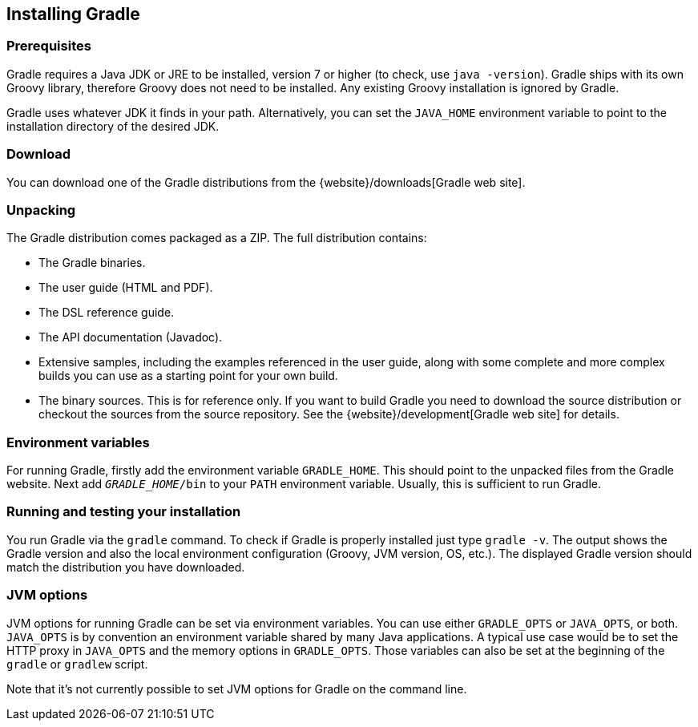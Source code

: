 // Copyright 2017 the original author or authors.
//
// Licensed under the Apache License, Version 2.0 (the "License");
// you may not use this file except in compliance with the License.
// You may obtain a copy of the License at
//
//      http://www.apache.org/licenses/LICENSE-2.0
//
// Unless required by applicable law or agreed to in writing, software
// distributed under the License is distributed on an "AS IS" BASIS,
// WITHOUT WARRANTIES OR CONDITIONS OF ANY KIND, either express or implied.
// See the License for the specific language governing permissions and
// limitations under the License.

[[installation]]
== Installing Gradle


[[sec:prerequisites]]
=== Prerequisites

Gradle requires a Java JDK or JRE to be installed, version 7 or higher (to check, use `java -version`). Gradle ships with its own Groovy library, therefore Groovy does not need to be installed. Any existing Groovy installation is ignored by Gradle.

Gradle uses whatever JDK it finds in your path. Alternatively, you can set the `JAVA_HOME` environment variable to point to the installation directory of the desired JDK.

[[sec:download]]
=== Download

You can download one of the Gradle distributions from the {website}/downloads[Gradle web site].

[[sec:unpacking]]
=== Unpacking

The Gradle distribution comes packaged as a ZIP. The full distribution contains:

* The Gradle binaries.
* The user guide (HTML and PDF).
* The DSL reference guide.
* The API documentation (Javadoc).
* Extensive samples, including the examples referenced in the user guide, along with some complete and more complex builds you can use as a starting point for your own build.
* The binary sources. This is for reference only. If you want to build Gradle you need to download the source distribution or checkout the sources from the source repository. See the {website}/development[Gradle web site] for details.


[[sec:installation_environment_variables]]
=== Environment variables

For running Gradle, firstly add the environment variable `GRADLE_HOME`. This should point to the unpacked files from the Gradle website. Next add `__GRADLE_HOME__/bin` to your `PATH` environment variable. Usually, this is sufficient to run Gradle.

[[sec:running_and_testing_your_installation]]
=== Running and testing your installation

You run Gradle via the `gradle` command. To check if Gradle is properly installed just type `gradle -v`. The output shows the Gradle version and also the local environment configuration (Groovy, JVM version, OS, etc.). The displayed Gradle version should match the distribution you have downloaded.

[[sec:jvm_options]]
=== JVM options

JVM options for running Gradle can be set via environment variables. You can use either `GRADLE_OPTS` or `JAVA_OPTS`, or both. `JAVA_OPTS` is by convention an environment variable shared by many Java applications. A typical use case would be to set the HTTP proxy in `JAVA_OPTS` and the memory options in `GRADLE_OPTS`. Those variables can also be set at the beginning of the `gradle` or `gradlew` script.

Note that it's not currently possible to set JVM options for Gradle on the command line.
